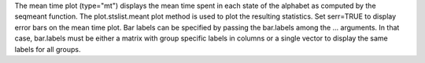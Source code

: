 The mean time plot (type="mt") displays the mean time spent in each state of the alphabet as computed by the seqmeant function. The plot.stslist.meant plot method is used to plot the resulting statistics. Set serr=TRUE to display error bars on the mean time plot. Bar labels can be specified by passing the bar.labels among the ... arguments. In that case, bar.labels must be either a matrix with group specific labels in columns or a single vector to display the same labels for all groups. 
